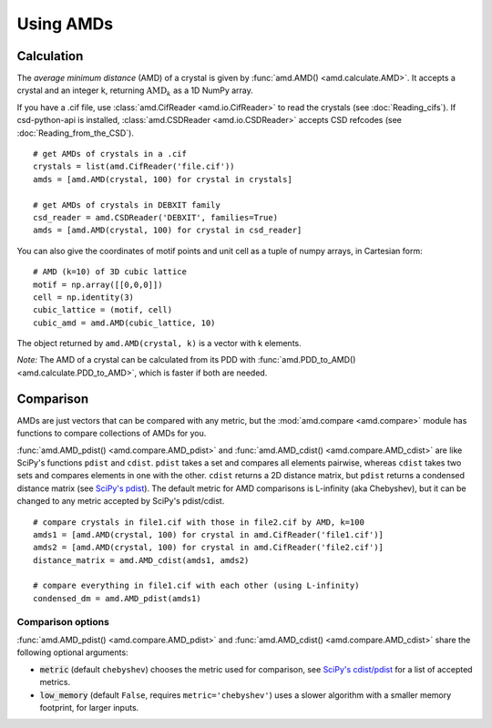 Using AMDs
==========

Calculation
-----------

The *average minimum distance* (AMD) of a crystal is given by :func:`amd.AMD() <amd.calculate.AMD>`. 
It accepts a crystal and an integer k, returning :math:`\text{AMD}_k` as a 1D NumPy array. 

If you have a .cif file, use :class:`amd.CifReader <amd.io.CifReader>` to read the crystals 
(see :doc:`Reading_cifs`). If csd-python-api is installed, :class:`amd.CSDReader <amd.io.CSDReader>`
accepts CSD refcodes (see :doc:`Reading_from_the_CSD`).

::

    # get AMDs of crystals in a .cif
    crystals = list(amd.CifReader('file.cif'))
    amds = [amd.AMD(crystal, 100) for crystal in crystals]

    # get AMDs of crystals in DEBXIT family
    csd_reader = amd.CSDReader('DEBXIT', families=True)
    amds = [amd.AMD(crystal, 100) for crystal in csd_reader]

You can also give the coordinates of motif points and unit cell as a tuple of numpy 
arrays, in Cartesian form::

    # AMD (k=10) of 3D cubic lattice
    motif = np.array([[0,0,0]])
    cell = np.identity(3)
    cubic_lattice = (motif, cell)
    cubic_amd = amd.AMD(cubic_lattice, 10)

The object returned by ``amd.AMD(crystal, k)`` is a vector with k elements.

*Note:* The AMD of a crystal can be calculated from its PDD with :func:`amd.PDD_to_AMD() <amd.calculate.PDD_to_AMD>`,
which is faster if both are needed.

Comparison
----------

AMDs are just vectors that can be compared with any metric, but the :mod:`amd.compare <amd.compare>`
module has functions to compare collections of AMDs for you.

:func:`amd.AMD_pdist() <amd.compare.AMD_pdist>` and :func:`amd.AMD_cdist() <amd.compare.AMD_cdist>` 
are like SciPy's functions ``pdist`` and ``cdist``. ``pdist`` takes a set and compares all elements pairwise, 
whereas ``cdist`` takes two sets and compares elements in one with the other. 
``cdist`` returns a 2D distance matrix, but ``pdist`` returns a condensed distance matrix 
(see `SciPy's pdist <https://docs.scipy.org/doc/scipy/reference/generated/scipy.spatial.distance.pdist.html>`_). 
The default metric for AMD comparisons is L-infinity (aka Chebyshev), but it can be changed to any metric
accepted by SciPy's pdist/cdist. ::

    # compare crystals in file1.cif with those in file2.cif by AMD, k=100
    amds1 = [amd.AMD(crystal, 100) for crystal in amd.CifReader('file1.cif')]
    amds2 = [amd.AMD(crystal, 100) for crystal in amd.CifReader('file2.cif')]
    distance_matrix = amd.AMD_cdist(amds1, amds2)

    # compare everything in file1.cif with each other (using L-infinity)
    condensed_dm = amd.AMD_pdist(amds1)

Comparison options
******************

:func:`amd.AMD_pdist() <amd.compare.AMD_pdist>` and :func:`amd.AMD_cdist() <amd.compare.AMD_cdist>` share the following optional arguments:

* :code:`metric` (default ``chebyshev``) chooses the metric used for comparison, see `SciPy's cdist/pdist <https://docs.scipy.org/doc/scipy/reference/generated/scipy.spatial.distance.pdist.html>`_ for a list of accepted metrics.
* :code:`low_memory` (default ``False``, requires ``metric='chebyshev'``) uses a slower algorithm with a smaller memory footprint, for larger inputs.